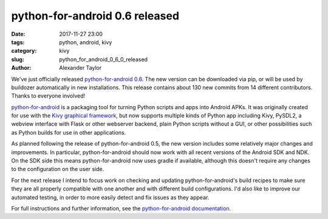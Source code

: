 
python-for-android 0.6 released
###############################

:date: 2017-11-27 23:00
:tags: python, android, kivy
:category: kivy
:slug: python_for_android_0_6_0_released
:author: Alexander Taylor
         
We've just officially released `python-for-android 0.6
<https://github.com/kivy/python-for-android>`__. The new version can
be downloaded via pip, or will be used by buildozer automatically in
new installations.  This release contains about 130 new commits from
14 different contributors. Thanks to everyone involved!

`python-for-android
<http://python-for-android.readthedocs.io/en/latest/>`__ is a
packaging tool for turning Python scripts and apps into Android
APKs. It was originally created for use with the `Kivy graphical
framework <https://kivy.org/#home>`__, but now supports multiple kinds
of Python app including Kivy, PySDL2, a webview interface with Flask
or other webserver backend, plain Python scripts without a GUI, or other
possibilities such as Python builds for use in other applications.

As planned following the release of python-for-android 0.5, the new
version includes some relatively major changes and improvements. In
particular, python-for-android should now work with all recent
versions of the Android SDK and NDK. On the SDK side this means
python-for-android now uses gradle if available, although this doesn't
require any changes to the configuration on the user side.

For the next release I intend to focus work on checking and updating
python-for-android's build recipes to make sure they are all properly
compatible with one another and with different build
configurations. I'd also like to improve our automated testing, in
order to more easily detect and fix issues as they appear.

For full instructions and further information, see the
`python-for-android documentation
<https://python-for-android.readthedocs.io/en/latest/>`__.
